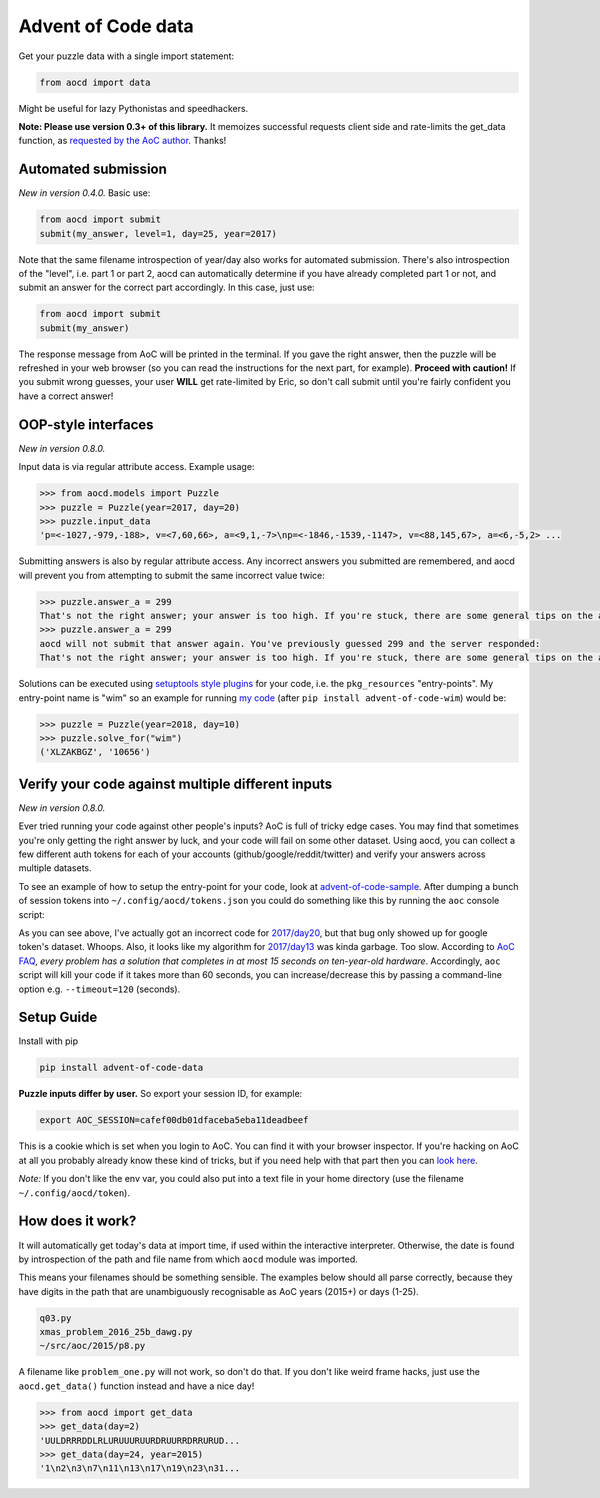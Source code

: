 Advent of Code data
===================

|pyversions|_ |pypi|_ |womm|_ |travis|_

.. |pyversions| image:: https://img.shields.io/pypi/pyversions/advent-of-code-data.svg
.. _pyversions: 

.. |pypi| image:: https://img.shields.io/pypi/v/advent-of-code-data.svg
.. _pypi: https://pypi.org/project/advent-of-code-data/

.. |womm| image:: https://cdn.rawgit.com/nikku/works-on-my-machine/v0.2.0/badge.svg
.. _womm: https://github.com/nikku/works-on-my-machine

.. |travis| image:: https://img.shields.io/travis/wimglenn/advent-of-code-data.svg?branch=master
.. _travis: https://travis-ci.com/wimglenn/advent-of-code-data


Get your puzzle data with a single import statement:

.. code-block:: python

   from aocd import data

Might be useful for lazy Pythonistas and speedhackers.  

**Note:  Please use version 0.3+ of this library.**  It memoizes successful
requests client side and rate-limits the get_data function, as
`requested by the AoC author <https://www.reddit.com/r/adventofcode/comments/3v64sb/aoc_is_fragile_please_be_gentle/>`_.
Thanks!


Automated submission
--------------------

*New in version 0.4.0.* Basic use:

.. code-block:: python

   from aocd import submit
   submit(my_answer, level=1, day=25, year=2017)

Note that the same filename introspection of year/day also works for automated
submission. There's also introspection of the "level", i.e. part 1 or part 2,
aocd can automatically determine if you have already completed part 1 or not,
and submit an answer for the correct part accordingly. In this case, just use:

.. code-block:: python

   from aocd import submit
   submit(my_answer)

The response message from AoC will be printed in the terminal. If you gave
the right answer, then the puzzle will be refreshed in your web browser
(so you can read the instructions for the next part, for example).
**Proceed with caution!** If you submit wrong guesses, your user **WILL**
get rate-limited by Eric, so don't call submit until you're fairly confident
you have a correct answer!


OOP-style interfaces
--------------------

*New in version 0.8.0.*

Input data is via regular attribute access. Example usage:

.. code-block:: python

    >>> from aocd.models import Puzzle
    >>> puzzle = Puzzle(year=2017, day=20)
    >>> puzzle.input_data
    'p=<-1027,-979,-188>, v=<7,60,66>, a=<9,1,-7>\np=<-1846,-1539,-1147>, v=<88,145,67>, a=<6,-5,2> ...

Submitting answers is also by regular attribute access. Any incorrect answers you submitted are remembered, and aocd will prevent you from attempting to submit the same incorrect value twice:

.. code-block:: python

    >>> puzzle.answer_a = 299
    That's not the right answer; your answer is too high. If you're stuck, there are some general tips on the about page, or you can ask for hints on the subreddit. Please wait one minute before trying again. (You guessed 299.) [Return to Day 20]
    >>> puzzle.answer_a = 299
    aocd will not submit that answer again. You've previously guessed 299 and the server responded:
    That's not the right answer; your answer is too high. If you're stuck, there are some general tips on the about page, or you can ask for hints on the subreddit. Please wait one minute before trying again. (You guessed 299.) [Return to Day 20]

Solutions can be executed using `setuptools style plugins <https://setuptools.readthedocs.io/en/latest/setuptools.html#dynamic-discovery-of-services-and-plugins>`_ for your code, i.e. the ``pkg_resources`` "entry-points". My entry-point name is "wim" so an example for running `my code <https://github.com/wimglenn/advent-of-code-wim/blob/master/setup.py#L30>`_ (after ``pip install advent-of-code-wim``) would be:

.. code-block:: python

    >>> puzzle = Puzzle(year=2018, day=10)
    >>> puzzle.solve_for("wim")
    ('XLZAKBGZ', '10656')


Verify your code against multiple different inputs
--------------------------------------------------

*New in version 0.8.0.*

Ever tried running your code against other people's inputs? AoC is full of tricky edge cases. You may find that sometimes you're only getting the right answer by luck, and your code will fail on some other dataset. Using aocd, you can collect a few different auth tokens for each of your accounts (github/google/reddit/twitter) and verify your answers across multiple datasets.

To see an example of how to setup the entry-point for your code, look at `advent-of-code-sample <https://github.com/wimglenn/advent-of-code-sample>`_. After dumping a bunch of session tokens into ``~/.config/aocd/tokens.json`` you could do something like this by running the ``aoc`` console script:

.. image:: https://user-images.githubusercontent.com/6615374/52112948-a0559f00-25cd-11e9-88f7-181bd5d9b9f6.png

As you can see above, I've actually got an incorrect code for `2017/day20 <https://adventofcode.com/2017/day/20>`_, but that bug only showed up for google token's dataset. Whoops. Also, it looks like my algorithm for `2017/day13 <https://adventofcode.com/2017/day/13>`_ was kinda garbage. Too slow. According to `AoC FAQ <https://adventofcode.com/about>`_, *every problem has a solution that completes in at most 15 seconds on ten-year-old hardware*. Accordingly, ``aoc`` script will kill your code if it takes more than 60 seconds, you can increase/decrease this by passing a command-line option e.g. ``--timeout=120`` (seconds).


Setup Guide
-----------

Install with pip

.. code-block:: bash

   pip install advent-of-code-data

**Puzzle inputs differ by user.**   So export your session ID, for example:

.. code-block:: bash

   export AOC_SESSION=cafef00db01dfaceba5eba11deadbeef

This is a cookie which is set when you login to AoC.  You can find it with
your browser inspector.  If you're hacking on AoC at all you probably already
know these kind of tricks, but if you need help with that part then you can 
`look here <https://github.com/wimglenn/advent-of-code/issues/1>`_.

*Note:* If you don't like the env var, you could also put into a text file 
in your home directory (use the filename ``~/.config/aocd/token``).


How does it work?
-----------------

It will automatically get today's data at import time, if used within the 
interactive interpreter.  Otherwise, the date is found by introspection of the
path and file name from which ``aocd`` module was imported.  

This means your filenames should be something sensible. The examples below
should all parse correctly, because they have digits in the path that are
unambiguously recognisable as AoC years (2015+) or days (1-25).

.. code-block::

   q03.py 
   xmas_problem_2016_25b_dawg.py
   ~/src/aoc/2015/p8.py

A filename like ``problem_one.py`` will not work, so don't do that.  If
you don't like weird frame hacks, just use the ``aocd.get_data()`` function 
instead and have a nice day!

.. code-block:: python

   >>> from aocd import get_data
   >>> get_data(day=2)
   'UULDRRRDDLRLURUUURUURDRUURRDRRURUD...
   >>> get_data(day=24, year=2015)
   '1\n2\n3\n7\n11\n13\n17\n19\n23\n31...
